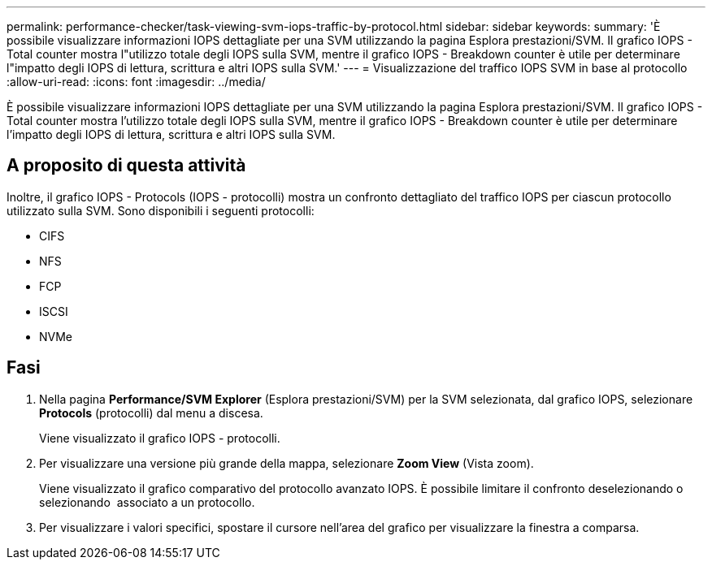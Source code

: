 ---
permalink: performance-checker/task-viewing-svm-iops-traffic-by-protocol.html 
sidebar: sidebar 
keywords:  
summary: 'È possibile visualizzare informazioni IOPS dettagliate per una SVM utilizzando la pagina Esplora prestazioni/SVM. Il grafico IOPS - Total counter mostra l"utilizzo totale degli IOPS sulla SVM, mentre il grafico IOPS - Breakdown counter è utile per determinare l"impatto degli IOPS di lettura, scrittura e altri IOPS sulla SVM.' 
---
= Visualizzazione del traffico IOPS SVM in base al protocollo
:allow-uri-read: 
:icons: font
:imagesdir: ../media/


[role="lead"]
È possibile visualizzare informazioni IOPS dettagliate per una SVM utilizzando la pagina Esplora prestazioni/SVM. Il grafico IOPS - Total counter mostra l'utilizzo totale degli IOPS sulla SVM, mentre il grafico IOPS - Breakdown counter è utile per determinare l'impatto degli IOPS di lettura, scrittura e altri IOPS sulla SVM.



== A proposito di questa attività

Inoltre, il grafico IOPS - Protocols (IOPS - protocolli) mostra un confronto dettagliato del traffico IOPS per ciascun protocollo utilizzato sulla SVM. Sono disponibili i seguenti protocolli:

* CIFS
* NFS
* FCP
* ISCSI
* NVMe




== Fasi

. Nella pagina *Performance/SVM Explorer* (Esplora prestazioni/SVM) per la SVM selezionata, dal grafico IOPS, selezionare *Protocols* (protocolli) dal menu a discesa.
+
Viene visualizzato il grafico IOPS - protocolli.

. Per visualizzare una versione più grande della mappa, selezionare *Zoom View* (Vista zoom).
+
Viene visualizzato il grafico comparativo del protocollo avanzato IOPS. È possibile limitare il confronto deselezionando o selezionando image:../media/eye-icon.gif[""] associato a un protocollo.

. Per visualizzare i valori specifici, spostare il cursore nell'area del grafico per visualizzare la finestra a comparsa.

